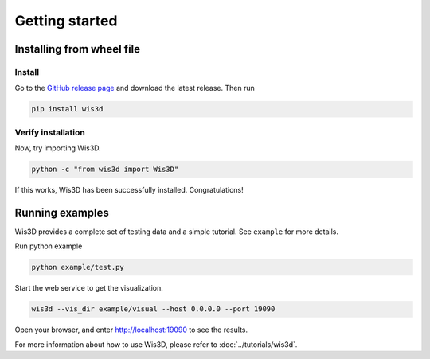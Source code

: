 .. _getting_started:

Getting started
***************

.. _install_wis3d:

Installing from wheel file
==========================

Install
-------

Go to the `GitHub release page <https://gitlab.sh.sensetime.com/3dv-research/wis3d/-/releases>`_ 
and download the latest release. Then run 

.. code-block:: bash

    pip install wis3d


Verify installation
------

Now, try importing Wis3D.

.. code-block:: bash

    python -c "from wis3d import Wis3D"

If this works, Wis3D has been successfully installed. Congratulations!


.. _running_examples:

Running examples
=================

Wis3D provides a complete set of testing data and a simple tutorial. See ``example`` for more details.

Run python example

.. code-block:: bash

    python example/test.py

Start the web service to get the visualization.

.. code-block:: bash

    wis3d --vis_dir example/visual --host 0.0.0.0 --port 19090

Open your browser, and enter http://localhost:19090 to see the results.

For more information about how to use Wis3D, please refer to :doc:`../tutorials/wis3d`.

